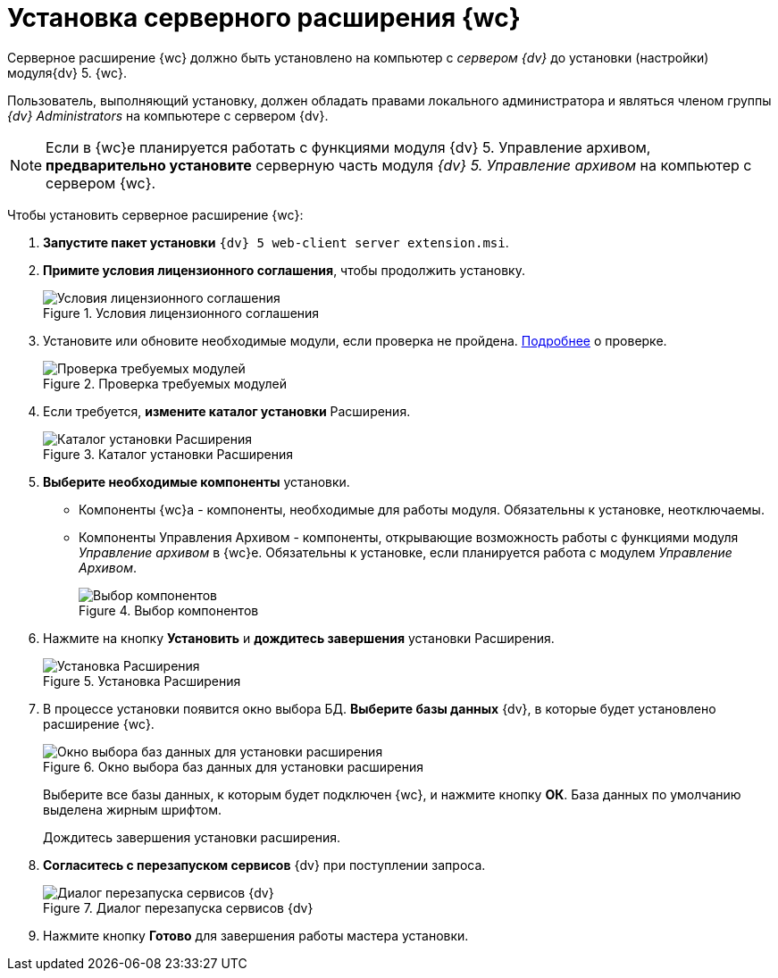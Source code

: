= Установка серверного расширения {wc}

Серверное расширение {wc} должно быть установлено на компьютер с _сервером {dv}_ до установки (настройки) модуля{dv} 5. {wc}.

Пользователь, выполняющий установку, должен обладать правами локального администратора и являться членом группы _{dv} Administrators_ на компьютере с сервером {dv}.

[NOTE]
====
Если в {wc}е планируется работать с функциями модуля {dv} 5. Управление архивом, *предварительно установите* серверную часть модуля _{dv} 5. Управление архивом_ на компьютер с сервером {wc}.
====

Чтобы установить серверное расширение {wc}:

. *Запустите пакет установки* `{dv} 5 web-client server extension.msi`.
+
. *Примите условия лицензионного соглашения*, чтобы продолжить установку.
+

.Условия лицензионного соглашения
image::installExt1.png[Условия лицензионного соглашения]
. Установите или обновите необходимые модули, если проверка не пройдена. xref:ROOT:requiredDv.adoc[Подробнее] о проверке.
+
.Проверка требуемых модулей
image::installcheckserv.png[Проверка требуемых модулей]
. Если требуется, *измените каталог установки* Расширения.
+
.Каталог установки Расширения
image::installExt3.png[Каталог установки Расширения]
. *Выберите необходимые компоненты* установки.
* Компоненты {wc}а - компоненты, необходимые для работы модуля. Обязательны к установке, неотключаемы.
* Компоненты Управления Архивом - компоненты, открывающие возможность работы с функциями модуля _Управление архивом_ в {wc}е. Обязательны к установке, если планируется работа с модулем _Управление Архивом_.
+
.Выбор компонентов
image::installExt3-4.png[Выбор компонентов]
. Нажмите на кнопку *Установить* и *дождитесь завершения* установки Расширения.
+
.Установка Расширения
image::installExt4.png[Установка Расширения]
. В процессе установки появится окно выбора БД. *Выберите базы данных* {dv}, в которые будет установлено расширение {wc}.
+
.Окно выбора баз данных для установки расширения
image::install_db.png[Окно выбора баз данных для установки расширения]
+
Выберите все базы данных, к которым будет подключен {wc}, и нажмите кнопку *ОК*. База данных по умолчанию выделена жирным шрифтом.
+
Дождитесь завершения установки расширения.
+
. *Согласитесь с перезапуском сервисов* {dv} при поступлении запроса.
+
.Диалог перезапуска сервисов {dv}
image::install_ext_restartservice.png[Диалог перезапуска сервисов {dv}]
. Нажмите кнопку *Готово* для завершения работы мастера установки.
